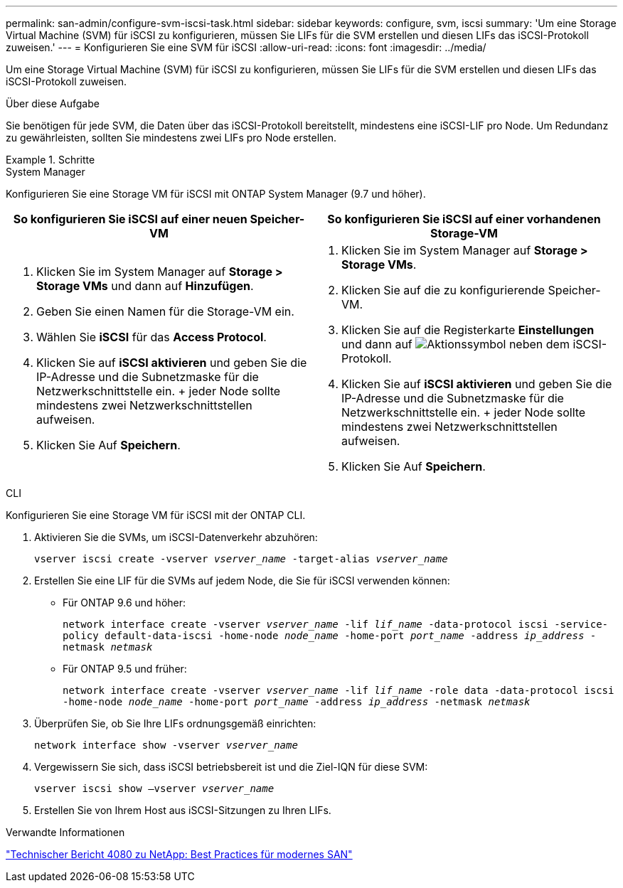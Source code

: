 ---
permalink: san-admin/configure-svm-iscsi-task.html 
sidebar: sidebar 
keywords: configure, svm, iscsi 
summary: 'Um eine Storage Virtual Machine (SVM) für iSCSI zu konfigurieren, müssen Sie LIFs für die SVM erstellen und diesen LIFs das iSCSI-Protokoll zuweisen.' 
---
= Konfigurieren Sie eine SVM für iSCSI
:allow-uri-read: 
:icons: font
:imagesdir: ../media/


[role="lead"]
Um eine Storage Virtual Machine (SVM) für iSCSI zu konfigurieren, müssen Sie LIFs für die SVM erstellen und diesen LIFs das iSCSI-Protokoll zuweisen.

.Über diese Aufgabe
Sie benötigen für jede SVM, die Daten über das iSCSI-Protokoll bereitstellt, mindestens eine iSCSI-LIF pro Node. Um Redundanz zu gewährleisten, sollten Sie mindestens zwei LIFs pro Node erstellen.

.Schritte
[role="tabbed-block"]
====
.System Manager
--
Konfigurieren Sie eine Storage VM für iSCSI mit ONTAP System Manager (9.7 und höher).

[cols="2"]
|===
| So konfigurieren Sie iSCSI auf einer neuen Speicher-VM | So konfigurieren Sie iSCSI auf einer vorhandenen Storage-VM 


 a| 
. Klicken Sie im System Manager auf *Storage > Storage VMs* und dann auf *Hinzufügen*.
. Geben Sie einen Namen für die Storage-VM ein.
. Wählen Sie *iSCSI* für das *Access Protocol*.
. Klicken Sie auf *iSCSI aktivieren* und geben Sie die IP-Adresse und die Subnetzmaske für die Netzwerkschnittstelle ein. + jeder Node sollte mindestens zwei Netzwerkschnittstellen aufweisen.
. Klicken Sie Auf *Speichern*.

 a| 
. Klicken Sie im System Manager auf *Storage > Storage VMs*.
. Klicken Sie auf die zu konfigurierende Speicher-VM.
. Klicken Sie auf die Registerkarte *Einstellungen* und dann auf image:icon_gear.gif["Aktionssymbol"] neben dem iSCSI-Protokoll.
. Klicken Sie auf *iSCSI aktivieren* und geben Sie die IP-Adresse und die Subnetzmaske für die Netzwerkschnittstelle ein. + jeder Node sollte mindestens zwei Netzwerkschnittstellen aufweisen.
. Klicken Sie Auf *Speichern*.


|===
--
.CLI
--
Konfigurieren Sie eine Storage VM für iSCSI mit der ONTAP CLI.

. Aktivieren Sie die SVMs, um iSCSI-Datenverkehr abzuhören:
+
`vserver iscsi create -vserver _vserver_name_ -target-alias _vserver_name_`

. Erstellen Sie eine LIF für die SVMs auf jedem Node, die Sie für iSCSI verwenden können:
+
** Für ONTAP 9.6 und höher:
+
`network interface create -vserver _vserver_name_ -lif _lif_name_ -data-protocol iscsi -service-policy default-data-iscsi -home-node _node_name_ -home-port _port_name_ -address _ip_address_ -netmask _netmask_`

** Für ONTAP 9.5 und früher:
+
`network interface create -vserver _vserver_name_ -lif _lif_name_ -role data -data-protocol iscsi -home-node _node_name_ -home-port _port_name_ -address _ip_address_ -netmask _netmask_`



. Überprüfen Sie, ob Sie Ihre LIFs ordnungsgemäß einrichten:
+
`network interface show -vserver _vserver_name_`

. Vergewissern Sie sich, dass iSCSI betriebsbereit ist und die Ziel-IQN für diese SVM:
+
`vserver iscsi show –vserver _vserver_name_`

. Erstellen Sie von Ihrem Host aus iSCSI-Sitzungen zu Ihren LIFs.


--
====
.Verwandte Informationen
https://www.netapp.com/media/10680-tr4080.pdf["Technischer Bericht 4080 zu NetApp: Best Practices für modernes SAN"]
